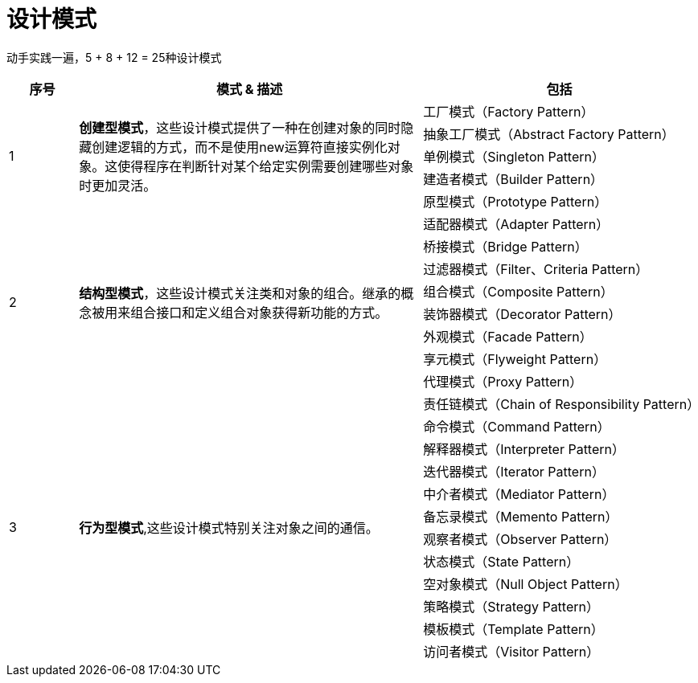 = 设计模式

动手实践一遍，5 + 8 + 12 = 25种设计模式

[options="header",cols="1,5,4"]
|===
|序号   |模式 & 描述   |包括   
//----------------------
.5+|1
.5+|*创建型模式*，这些设计模式提供了一种在创建对象的同时隐藏创建逻辑的方式，而不是使用new运算符直接实例化对象。这使得程序在判断针对某个给定实例需要创建哪些对象时更加灵活。
|工厂模式（Factory Pattern）
|抽象工厂模式（Abstract Factory Pattern） 
|单例模式（Singleton Pattern）
|建造者模式（Builder Pattern）
|原型模式（Prototype Pattern）
.8+|2
.8+|*结构型模式*，这些设计模式关注类和对象的组合。继承的概念被用来组合接口和定义组合对象获得新功能的方式。
|适配器模式（Adapter Pattern）
|桥接模式（Bridge Pattern）
|过滤器模式（Filter、Criteria Pattern）
|组合模式（Composite Pattern）
|装饰器模式（Decorator Pattern）
|外观模式（Facade Pattern）
|享元模式（Flyweight Pattern）
|代理模式（Proxy Pattern）
.12+|3
.12+|*行为型模式*,这些设计模式特别关注对象之间的通信。
|责任链模式（Chain of Responsibility Pattern）
|命令模式（Command Pattern）
|解释器模式（Interpreter Pattern）
|迭代器模式（Iterator Pattern）
|中介者模式（Mediator Pattern）
|备忘录模式（Memento Pattern）
|观察者模式（Observer Pattern）
|状态模式（State Pattern）
|空对象模式（Null Object Pattern）
|策略模式（Strategy Pattern）
|模板模式（Template Pattern）
|访问者模式（Visitor Pattern）
|===

